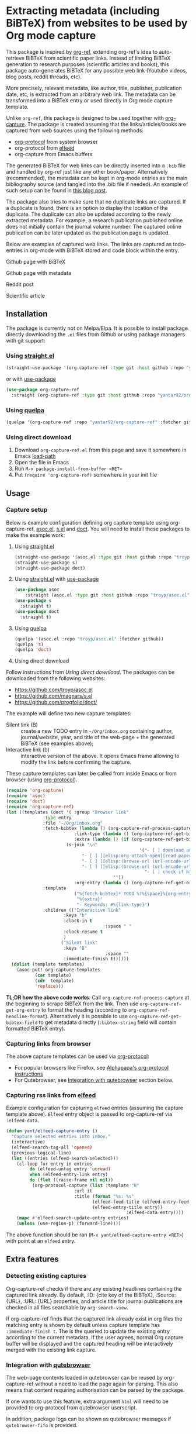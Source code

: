 * Extracting metadata (including BiBTeX) from websites to be used by Org mode capture

This package is inspired by [[https://github.com/jkitchin/org-ref][org-ref]], extending org-ref's idea to auto-retrieve BiBTeX from scientific paper links. Instead of limiting BiBTeX generation to research purposes (scientific articles and books), this package auto-generates BiBTeX for any possible web link (Youtube videos, blog posts, reddit threads, etc).

More precisely, relevant metadata, like author, title, publisher, publication date, etc, is extracted from an arbitrary web link. The metadata can be transformed into a BiBTeX entry or used directly in Org mode capture template.

Unlike =org-ref=, this package is designed to be used together with [[https://orgmode.org/manual/Capture.html#Capture][org-capture]]. The package is created assuming that the links/articles/books are captured from web sources using the following methods:
- [[https://orgmode.org/manual/The-capture-protocol.html#The-capture-protocol][org-protocol]] from system browser
- org-protocol from [[https://github.com/skeeto/elfeed/][elfeed]]
- org-capture from Emacs buffers

The generated BiBTeX for web links can be directly inserted into a =.bib= file and handled by org-ref just like any other book/paper.
Alternatively (recommended), the metadata can be kept in org-mode entries as the main bibliography source (and tangled into the .bib file if needed). An example of such setup can be found in [[http://cachestocaches.com/2020/3/org-mode-annotated-bibliography/][this blog post]].

The package also tries to make sure that no duplicate links are captured. If a duplicate is found, there is an option to display the location of the duplicate. The duplicate can also be updated according to the newly extracted metadata. For example, a research publication published online does not initially contain the journal volume number. The captured online publication can be later updated as the publication page is updated.

Below are examples of captured web links. The links are captured as todo-entries in org-mode with BiBTeX stored and code block within the entry.

[[file:info-output.png]]

Github page with BiBTeX

[[file:capture1.png]]

Github page with metadata

[[file:capture1-v2.png]]

Reddit post

[[file:capture2.png]]
Scientific article

[[file:capture5.png]]

** Installation

The package is currently not on Melpa/Elpa. It is possible to install package directly downloading the =.el= files from Github or using package managers with git support:

*** Using [[https://github.com/raxod502/straight.el/][straight.el]]

#+begin_src emacs-lisp
(straight-use-package '(org-capture-ref :type git :host github :repo "yantar92/org-capture-ref"))
#+end_src

or with [[https://github.com/jwiegley/use-package/][use-package]]

#+begin_src emacs-lisp
(use-package org-capture-ref
  :straight (org-capture-ref :type git :host github :repo "yantar92/org-capture-ref"))
#+end_src

*** Using [[https://github.com/quelpa/quelpa][quelpa]]

#+begin_src emacs-lisp
(quelpa '(org-capture-ref :repo "yantar92/org-capture-ref" :fetcher github))
#+end_src

*** Using direct download

1. Download =org-capture-ref.el= from this page and save it somewhere in Emacs [[https://www.gnu.org/software/emacs/manual/html_node/emacs/Lisp-Libraries.html#Lisp-Libraries][load-path]]
2. Open the file in Emacs
3. Run =M-x package-install-from-buffer <RET>=
4. Put =(require 'org-capture-ref)= somewhere in your init file

** Usage

*** Capture setup

Below is example configuration defining org capture template using org-capture-ref, [[https://github.com/troyp/asoc.el][asoc.el]], [[https://github.com/magnars/s.el][s.el]] and [[https://github.com/progfolio/doct][doct]]. You will need to install these packages to make the example work:

1. Using [[https://github.com/raxod502/straight.el/][straight.el]]
    #+begin_src emacs-lisp
    (straight-use-package '(asoc.el :type git :host github :repo "troyp/asoc.el"))
    (straight-use-package s)
    (straight-use-package doct)
    #+end_src

2. Using [[https://github.com/raxod502/straight.el/][straight.el]] with [[https://github.com/jwiegley/use-package/][use-package]]
    #+begin_src emacs-lisp
    (use-package asoc
        :straight (asoc.el :type git :host github :repo "troyp/asoc.el"))
    (use-package s
      :straight t)
    (use-package doct
      :straight t)
    #+end_src

3. Using [[https://github.com/quelpa/quelpa][quelpa]]
    #+begin_src emacs-lisp
    (quelpa '(asoc.el :repo "troyp/asoc.el" :fetcher github))
    (quelpa 's)
    (quelpa 'doct)
    #+end_src

4. Using direct download
Follow instructions from [[Using direct download][Using direct download]]. The packages can be downloaded from the following websites:
- https://github.com/troyp/asoc.el
- https://github.com/magnars/s.el
- https://github.com/progfolio/doct/

The example will define two new capture templates:
 - Silent link (B) :: create a new TODO entry in =~/Org/inbox.org= containing author, journal/website, year, and title of the web-page + the generated BiBTeX (see examples above);
 - Interactive link (b) :: interactive version of the above. It opens Emacs frame allowing to modify the link before confirming the capture.

These capture templates can later be called from inside Emacs or from browser (using [[https://orgmode.org/manual/The-capture-protocol.html#The-capture-protocol][org-protocol]]).

#+begin_src emacs-lisp
(require 'org-capture)
(require 'asoc)
(require 'doct)
(require 'org-capture-ref)
(let ((templates (doct '( :group "Browser link"
 			  :type entry
 			  :file "~/Org/inbox.org"
 			  :fetch-bibtex (lambda () (org-capture-ref-process-capture)) ; this must run first
                          :link-type (lambda () (org-capture-ref-get-bibtex-field :type))
                          :extra (lambda () (if (org-capture-ref-get-bibtex-field :journal)
					   (s-join "\n"
                                                   '("- [ ] download and attach pdf"
						     "- [ ] [[elisp:org-attach-open][read paper capturing interesting references]]"
						     "- [ ] [[elisp:(browse-url (url-encode-url (format \"https://www.semanticscholar.org/search?q=%s\" (org-entry-get nil \"TITLE\"))))][check citing articles]]"
						     "- [ ] [[elisp:(browse-url (url-encode-url (format \"https://www.connectedpapers.com/search?q=%s\" (org-entry-get nil \"TITLE\"))))][check related articles]]"
                                                     "- [ ] check if bibtex entry has missing fields"))
                                         ""))
                          :org-entry (lambda () (org-capture-ref-get-org-entry))
			  :template
                          ("%{fetch-bibtex}* TODO %?%{space}%{org-entry}"
                           "%{extra}"
                           "- Keywords: #%{link-type}")
			  :children (("Interactive link"
				      :keys "b"
				      :clock-in t
                                      :space " "
				      :clock-resume t
				      )
				     ("Silent link"
				      :keys "B"
                                      :space ""
				      :immediate-finish t))))))
  (dolist (template templates)
    (asoc-put! org-capture-templates
	       (car template)
	       (cdr  template)
	       'replace)))

#+end_src

 *TL;DR how the above code works*: Call =org-capture-ref-process-capture= at the beginning to scrape BiBTeX from the link. Then use =org-capture-ref-get-org-entry= to format the heading (according to =org-capture-ref-headline-format=). Alternatively it is possible to use =org-capture-ref-get-bibtex-field= to get metadata directly (=:bibtex-string= field will contain formatted BiBTeX entry).

*** Capturing links from browser

The above capture templates can be used via  [[https://orgmode.org/manual/The-capture-protocol.html#The-capture-protocol][org-protocol]]:
- For popular browsers like Firefox, see [[https://github.com/alphapapa/org-protocol-capture-html#org-protocol-instructions][Alphapapa's org-protocol instructions]]
- For Qutebrowser, see [[#qute_integration][Integration with qutebrowser]] section below.

*** Capturing rss links from [[https://github.com/skeeto/elfeed/][elfeed]]

Example configuration for capturing =elfeed= entries (assuming the capture template above). =Elfeed= entry object is passed to org-capture-ref via =:elfeed-data=.

#+begin_src emacs-lisp
(defun yant/elfeed-capture-entry ()
  "Capture selected entries into inbox."
  (interactive)
  (elfeed-search-tag-all 'opened)
  (previous-logical-line)
  (let ((entries (elfeed-search-selected)))
    (cl-loop for entry in entries
	     do (elfeed-untag entry 'unread)
	     when (elfeed-entry-link entry)
	     do (flet ((raise-frame nil nil))
		  (org-protocol-capture (list :template "B"
					      :url it
					      :title (format "%s: %s"
							     (elfeed-feed-title (elfeed-entry-feed entry))
							     (elfeed-entry-title entry))
                                              :elfeed-data entry))))
    (mapc #'elfeed-search-update-entry entries)
    (unless (use-region-p) (forward-line))))
#+end_src

The above function should be ran (=M-x yant/elfeed-capture-entry <RET>=) with point at an =elfeed= entry.

** Extra features

*** Detecting existing captures

Org-capture-ref checks if there are any existing headlines containing the captured link already. By default, :ID: {cite key of the BiBTeX}, :Source: {URL}, :URL: {URL} properties, and article title for journal publications  are checked in all files searchable by =org-search-view=.

If org-capture-ref finds that the captured link already exist in org files the matching entry is shown by default unless capture template has =:immediate-finish t=. The is the queried to update the existing entry according to the current metadata. If the user agrees, normal Org capture buffer will be displayed and the captured heading will be interactively merged with the existing link capture.

*** Integration with [[https://github.com/qutebrowser/qutebrowser/][qutebrowser]]
:PROPERTIES:
:CUSTOM_ID: qute_integration
:END:

The web-page contents loaded in qutebrowser can be reused by org-capture-ref without a need to load the page again for parsing. This also means that content requiring authorisation can be parsed by the package.

If one wants to use this feature, extra argument =html= will need to be provided to org-protocol from qutebrowser userscript.

In addition, package logs can be shown as qutebrowser messages if =qutebrowser-fifo= is provided.

An example of bookmarking userscript is below:

#+begin_src bash
rawurlencode() {
    local string="${1}"
    local strlen=${#string}
    local encoded=""
    local pos c o

    for (( pos=0 ; pos<strlen ; pos++ )); do
	c=${string:$pos:1}
	case "$c" in
            [-_.~a-zA-Zа-яА-Я0-9] ) o="${c}" ;;
	    [\[\]] ) o="|" ;;
	    ,* )               printf -v o '%%%02x' "'$c"
	esac
	encoded+="${o}"
    done
    echo "${encoded}"    # You can either set a return variable (FASTER) 
    REPLY="${encoded}"   #+or echo the result (EASIER)... or both... :p
}

# Returns a string in which the sequences with percent (%) signs followed by
# two hex digits have been replaced with literal characters.
rawurldecode() {

    # This is perhaps a risky gambit, but since all escape characters must be
    # encoded, we can replace %NN with \xNN and pass the lot to printf -b, which
    # will decode hex for us

    printf -v REPLY '%b' "${1//%/\\x}" # You can either set a return variable (FASTER)

    #  echo "${REPLY}"  #+or echo the result (EASIER)... or both... :p
}


# Initialize all the option variables.
# This ensures we are not contaminated by variables from the environment.
TEMPLATE="b"
FORCE=""

while :; do
    case $1 in
	--force)       # Takes an option argument; ensure it has been specified.
	    FORCE="t"
	    shift
            ;;
        --silent)
	    TEMPLATE="B"
            shift
            ;;
        --rss)
            TEMPLATE="r"
            shift
            ;;
        ,*)
            break
    esac
    shift 
done 

rawurlencode "$QUTE_URL"
URL="$REPLY"

TITLE="$(echo $QUTE_TITLE | sed -r 's/&//g')"

SELECTED_TEXT="$QUTE_SELECTED_TEXT"

(emacsclient "org-protocol://capture?template=$TEMPLATE&url=$URL&title=$TITLE&body=$SELECTED_TEXT&html=$QUTE_HTML&qutebrowser-fifo=$QUTE_FIFO"\
     && echo "message-info '$(cat ~/Org/inbox.org | grep \* | tail -n1)'" >> "$QUTE_FIFO" || echo "message-error \"Bookmark not saved!\"" >> "$QUTE_FIFO");
#+end_src

** Customisation

The main function used in the package is =org-capture-ref-process-capture=. It takes the capture info from org-protocol, loads the link html (by default), and parses it to obtain and verify the BiBTeX. The parsing is done in the following steps:
1. The capture info is scraped to get the necessary BiBTeX fields according to =org-capture-ref-get-bibtex-functions=
2. Unique BiBTeX key is generated according to =org-capture-ref-generate-key-functions=
3. The obtained BiBTeX fields and the key are used to format (=org-capture-ref-get-formatted-bibtex-functions=) and cleanup (=org-capture-ref-clean-bibtex-hook=) BiBTeX entry
4. The generated entry is verified (by default, it is checked if the link is already present in org files) according to =org-capture-ref-check-bibtex-functions=

*** Retrieving BiBTeX / metadata fields

When capture is done from =elfeed=, org-capture-ref first attempts to use the feed entry metadata to obtain all the necessary information. Otherwise, the BiBTeX information is retrieved by scraping the web-page (downloading it when necessary according to =org-capture-ref-get-buffer-functions=).

The necessary BiBTeX fields are the fields defined in =org-capture-ref-field-regexps=, though individual website parsers may add extra fields. For example, =elfeed= entries often contain keywords information.

Any captured link is assigned with =howpublished= field, which is simply web-site name without front =www= part and the tail =.com/org/...= part.

By default, the BiBTeX entry has =@misc= type (see =org-capture-ref-default-type=).

If capture information or website contains a DOI, [[https://doi.org]] is used to obtain the BiBTeX.
If capture information or website contains a ISBN, [[https://ottobib.com]] is used to obtain the BiBTeX.

Parsers for the following websites are available:
- Scientific articles from APS, Springer, Wiley, Tandfonline, Semanticscholar, Sciencedirect, Sciencemag, ProQuest, ArXiv, and AMS publishers
- Google scholar BiBTeX page
- Wikipedia
- Goodreads
- Amazon (books)
- Github repos, commits, issues, files, and pull requests
- Reddit threads and comments
- Youtube video pages
- https://habr.com articles
- Wechat articles
- https://author.today books
- https://fantlab.ru book pages
- https://ficbook.net book pages
- https://lesswrong.com articles

Special parsers for the following RSS feeds are available (via =elfeed=):
- https://habr.com articles
- Reddit
- TED rss feeds

*Contributions implementing additional parsers are welcome.*

If the above parsers did not scrape (or mark missing) all the fields from =org-capture-ref-field-regexps=, generic html parser looking for DOIs, html metadata, and OpenGraph metadata is used to obtain them. This is often sufficient, but may not be accurate.

One can find information about writing own parsers in docstrings of =org-capture-ref-get-bibtex-functions= and =org-capture-ref-get-bibtex-from-elfeed-functions=.

*** Key generation

org-capture-ref relies on the fact the BiBTeX keys are unique for each entry and will remain unique if the same entry will be captured in future.

The key generation methods are defined in =org-capture-ref-generate-key-functions=.

*** Formatting BiBTeX entry

By default, the BiBTeX entry is formatted according to =org-capture-ref-default-bibtex-template= with all the missing fields removed.
Then some common cleanups are applied to the entry (similar to org-ref, see =org-capture-ref-get-formatted-bibtex-functions=).

The behaviour can be customised by customising =org-capture-ref-get-formatted-bibtex-functions=.

*** Validating the BiBTeX entry

The common problem (at least, for me) of capturing the same links multiple times is avoided by verifying uniqueness of the captured entry. By default, the BiBTeX key, URL (as in generated BiBTeX), and the original link as passed to org-protocol are searched in org files. If a match is found, capture process is terminated, warning is shown, and the matching org entry is revealed.

It is assumed that the BiBTeX key is stored as org entry's :ID: property and the URL (org link URL) are stored as org entry's :Source: property.

The validation can be customised in =org-capture-ref-check-bibtex-functions=.

By default, search is done via =grep= (if installed). It can be switched to built-in =org-search-view= (for URL validation) and to =org-id-find= (for BiBTeX key validation) by customising =org-capture-ref-check-regexp-method= and =org-capture-ref-check-key-method=, respectively.

** Planned features

- [X] Parsing amazon/goodreads for ISBN and generating BiBTeX using the obtained ISBN
- [X] Use DOM as main method to parse html
- [ ] Automatically tangle the generated BiBTeX into .bib file (for org-ref integration)
- [ ] Provide custom note function for org-ref
- [ ] Add support of major browsers, probably using https://github.com/maxnikulin/linkremark


